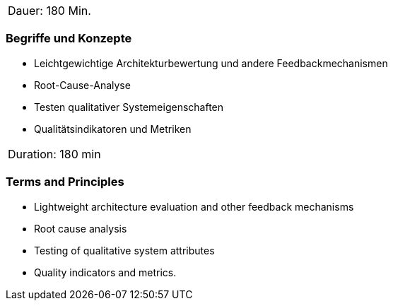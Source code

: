 // tag::DE[]
|===
| Dauer: 180 Min. |
|===

=== Begriffe und Konzepte
- Leichtgewichtige Architekturbewertung und andere Feedbackmechanismen
- Root-Cause-Analyse
- Testen qualitativer Systemeigenschaften
- Qualitätsindikatoren und Metriken

// end::DE[]

// tag::EN[]
|===
| Duration: 180 min |
|===

=== Terms and Principles
- Lightweight architecture evaluation and other feedback mechanisms
- Root cause analysis
- Testing of qualitative system attributes
- Quality indicators and metrics.

// end::EN[]




